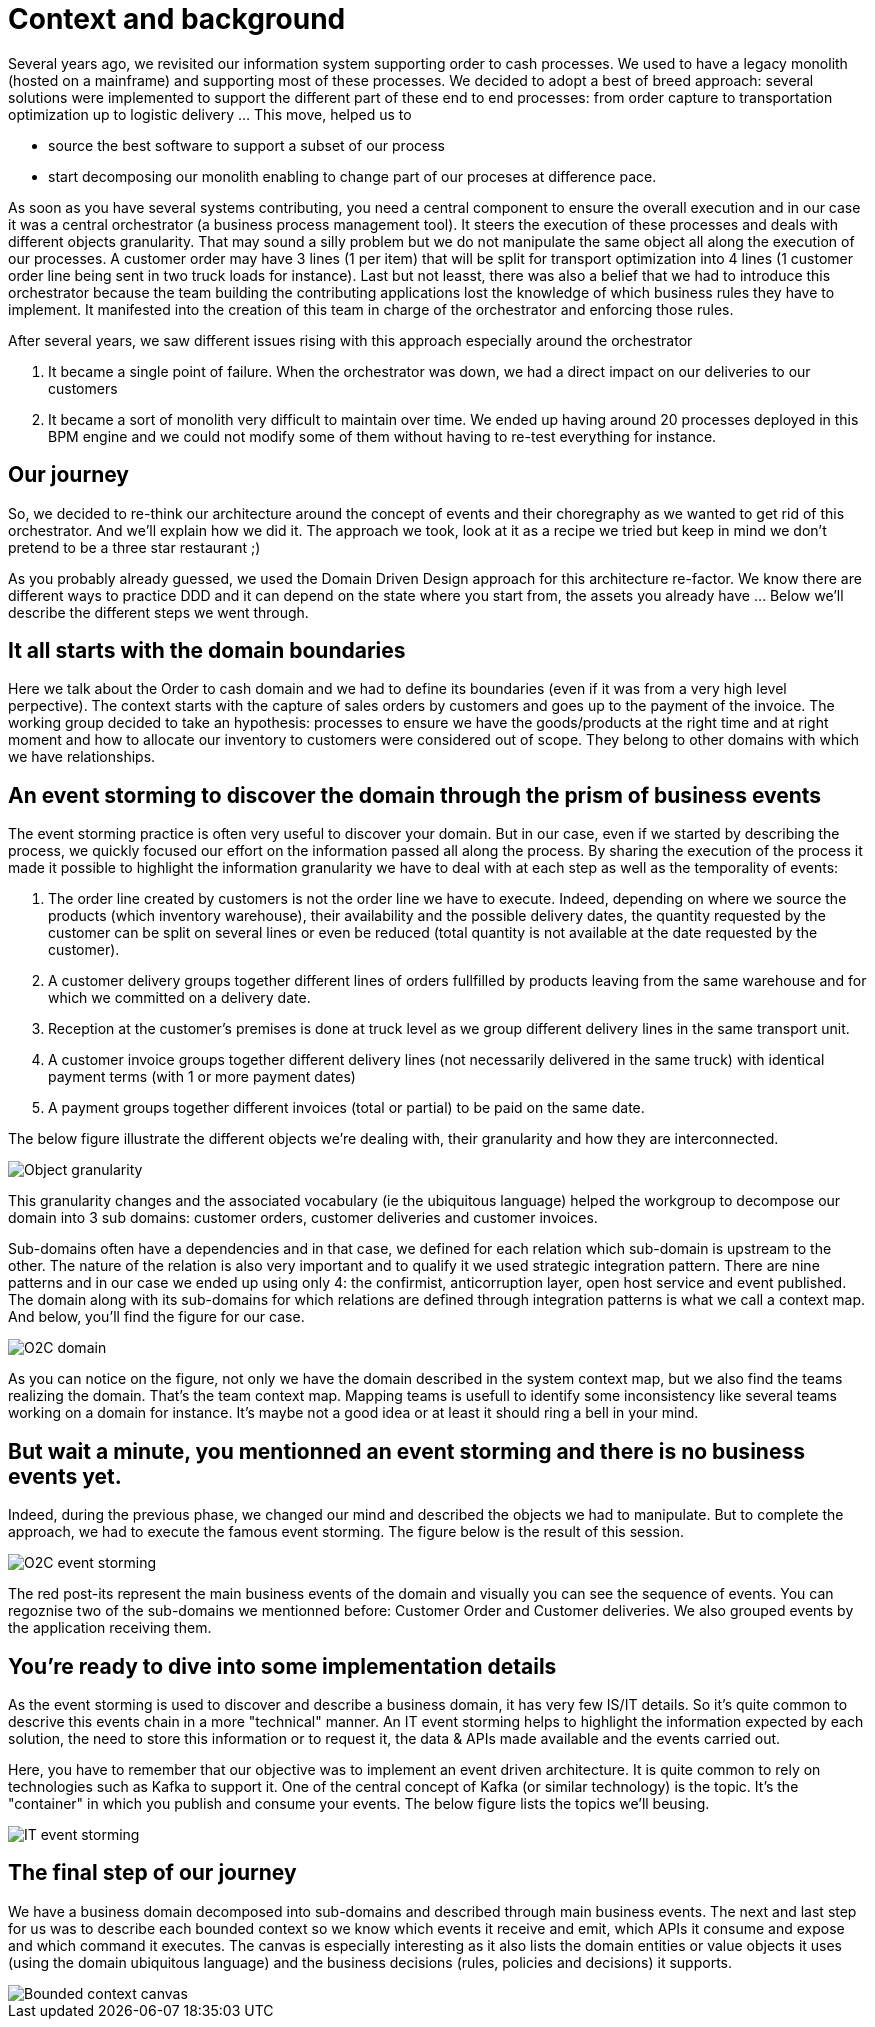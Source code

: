 # Context and background

Several years ago, we revisited our information system supporting order to cash processes. We used to have a legacy monolith (hosted on a mainframe) and supporting most of these processes. We decided to adopt a best of breed approach: several solutions were implemented to support the different part of these end to end processes: from order capture to transportation optimization up to logistic delivery ... This move, helped us to

* source the best software to support a subset of our process
* start decomposing our monolith enabling to change part of our proceses at difference pace.

As soon as you have several systems contributing, you need a central component to ensure the overall execution and in our case it was a central orchestrator (a business process management tool). It steers the execution of these processes and deals with different objects granularity. That may sound a silly problem but we do not manipulate the same object all along the execution of our processes. A customer order may have 3 lines (1 per item) that will be split for transport optimization into 4 lines (1 customer order line being sent in two truck loads for instance). Last but not leasst, there was also a belief that we had to introduce this orchestrator because the team building the contributing applications lost the knowledge of which business rules they have to implement. It manifested into the creation of this team in charge of the orchestrator and enforcing those rules. 

After several years, we saw different issues rising with this approach especially around the orchestrator

. It became a single point of failure. When the orchestrator was down, we had a direct impact on our deliveries to our customers 
. It became a sort of monolith very difficult to maintain over time. We ended up having around 20 processes deployed in this BPM engine and we could not modify some of them without having to re-test everything for instance. 

## Our journey

So, we decided to re-think our architecture around the concept of events and their choregraphy as we wanted to get rid of this orchestrator. And we'll explain how we did it. The approach we took, look at it as a recipe we tried but keep in mind we don't pretend to be a three star restaurant ;) 

As you probably already guessed, we used the Domain Driven Design approach for this architecture re-factor. We know there are different ways to practice DDD and it can depend on the state where you start from, the assets you already have ... Below we'll describe the different steps we went through.

## It all starts with the domain boundaries

Here we talk about the Order to cash domain and we had to define its boundaries (even if it was from a very high level perpective). The context starts with the capture of sales orders by customers and goes up to the payment of the invoice. The working group decided to take an hypothesis: processes to ensure we have the goods/products at the right time and at right moment and how to allocate our inventory to customers were considered out of scope. They belong to other domains with which we have relationships.

## An event storming to discover the domain through the prism of business events

The event storming practice is often very useful to discover your domain. But in our case, even if we started by describing the process, we quickly focused our effort on the information passed all along the process. By sharing the execution of the process it made it possible to highlight the information granularity we have to deal with at each step as well as the temporality of events:

. The order line created by customers is not the order line we have to execute. Indeed, depending on where we source the products (which inventory warehouse), their availability and the possible delivery dates, the quantity requested by the customer can be split on several lines or even be reduced (total quantity is not available at the date requested by the customer).
. A customer delivery groups together different lines of orders fullfilled by products leaving from the same warehouse and for which we committed on a delivery date.
. Reception at the customer's premises is done at truck level as we group different delivery lines in the same transport unit. 
. A customer invoice groups together different delivery lines (not necessarily delivered in the same truck) with identical payment terms (with 1 or more payment dates)
. A payment groups together different invoices (total or partial) to be paid on the same date.

The below figure illustrate the different objects we're dealing with, their granularity and how they are interconnected.

image::./img/object_granularity.png[Object granularity]

This granularity changes and the associated vocabulary (ie the ubiquitous language) helped the workgroup to decompose our domain into 3 sub domains: customer orders, customer deliveries and customer invoices.

Sub-domains often have a dependencies and in that case, we defined for each relation which sub-domain is upstream to the other. The nature of the relation is also very important and to qualify it we used strategic integration pattern. There are nine patterns and in our case we ended up using only 4: the confirmist, anticorruption layer, open host service and event published. The domain along with its sub-domains for which relations are defined through integration patterns is what we call a context map. And below, you'll find the figure for our case.

image::./img/o2c_domain.png[O2C domain]

As you can notice on the figure, not only we have the domain described in the system context map, but we also find the teams realizing the domain. That's the team context map. Mapping teams is usefull to identify some inconsistency like several teams working on a domain for instance. It's maybe not a good idea or at least it should ring a bell in your mind.

## But wait a minute, you mentionned an event storming and there is no business events yet. 

Indeed, during the previous phase, we changed our mind and described the objects we had to manipulate. But to complete the approach, we had to execute the famous event storming. The figure below is the result of this session.

image::./img/event_storming_O2C.jpg[O2C event storming]

The red post-its represent the main business events of the domain and visually you can see the sequence of events. You can regoznise two of the sub-domains we mentionned before: Customer Order and Customer deliveries. We also grouped events by the application receiving them. 

## You're ready to dive into some implementation details

As the event storming is used to discover and describe a business domain, it has very few IS/IT details. So it's quite common to descrive this events chain in a more "technical" manner. An IT event storming helps to highlight the information expected by each solution, the need to store this information or to request it, the data & APIs made available and the events carried out.

Here, you have to remember that our objective was to implement an event driven architecture. It is quite common to rely on technologies such as Kafka to support it. One of the central concept of Kafka (or similar technology) is the topic. It's the "container" in which you publish and consume your events. The below figure lists the topics we'll beusing.

image::./img/event_storming_it.png[IT event storming]

## The final step of our journey

We have a business domain decomposed into sub-domains and described through main business events. The next and last step for us was to describe each bounded context so we know which events it receive and emit, which APIs it consume and expose and which command it executes. The canvas is especially interesting as it also lists the domain entities or value objects it uses (using the domain ubiquitous language) and the business decisions (rules, policies and decisions) it supports.

image::./img/bounded_context_canvas.jpg[Bounded context canvas]